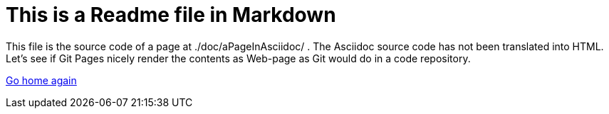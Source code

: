 # This is a Readme file in Markdown

This file is the source code of a page at ./doc/aPageInAsciidoc/ . The
Asciidoc source code has not been translated into HTML. Let's see if Git
Pages nicely render the contents as Web-page as Git would do in a code
repository.

https://petervranken.github.io/dummyRepoToEvaluateGitPages/index.html[Go home again]